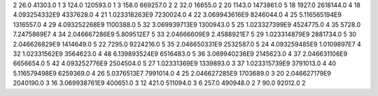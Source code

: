 2	26.0	41303.0	1
3	124.0	120593.0	1
3	158.0	669257.0	2
2	32.0	16655.0	2
20	1143.0	1473861.0	5
18	1927.0	2618144.0	4
18	4.093254332E9	4337628.0	4
21	1.023318263E9	7230024.0	4
22	3.069943616E9	8246044.0	4
25	5.116565194E9	1316557.0	4
29	4.093252268E9	1100388.0	5
32	3.069939713E9	1300943.0	5
25	1.023327399E9	4524775.0	4
35	5728.0	7.2475869E7	4
34	2.046667286E9	5.809512E7	5
33	2.04666609E9	2.4588921E7	5
29	1.023314879E9	2881734.0	5
30	2.046626829E9	1414649.0	5
22	7295.0	9224216.0	5
35	2.046650331E9	2532587.0	5
24	4.093259485E9	1.0109897E7	4
32	1.02331562E9	3564623.0	4
48	6.139893524E9	6516483.0	5
36	3.069940236E9	2145623.0	4
37	2.046631106E9	6656654.0	5
42	4.093252776E9	2504504.0	5
27	1.02331369E9	1339893.0	3
37	1.023315739E9	3791013.0	4
40	5.116579498E9	6259369.0	4
26	5.0376513E7	7991014.0	4
25	2.046627285E9	1703689.0	3
20	2.046627179E9	2040190.0	3
16	3.069938761E9	400651.0	3
12	421.0	511094.0	3
6	257.0	490948.0	2
7	90.0	92012.0	2
